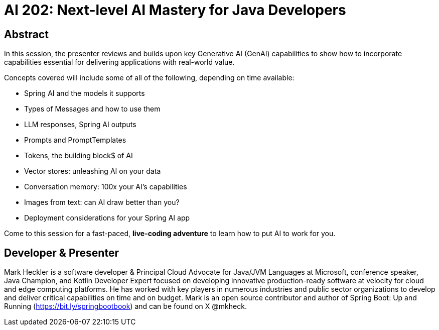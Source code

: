 = AI 202: Next-level AI Mastery for Java Developers

== Abstract

In this session, the presenter reviews and builds upon key Generative AI (GenAI) capabilities to show how to incorporate capabilities essential for delivering applications with real-world value.

Concepts covered will include some of all of the following, depending on time available:

* Spring AI and the models it supports
* Types of Messages and how to use them
* LLM responses, Spring AI outputs
* Prompts and PromptTemplates
* Tokens, the building block$ of AI
* Vector stores: unleashing AI on your data
* Conversation memory: 100x your AI's capabilities
* Images from text: can AI draw better than you?
* Deployment considerations for your Spring AI app

Come to this session for a fast-paced, *live-coding adventure* to learn how to put AI to work for you.

== Developer & Presenter

Mark Heckler is a software developer & Principal Cloud Advocate for Java/JVM Languages at Microsoft, conference speaker, Java Champion, and Kotlin Developer Expert focused on developing innovative production-ready software at velocity for cloud and edge computing platforms. He has worked with key players in numerous industries and public sector organizations to develop and deliver critical capabilities on time and on budget. Mark is an open source contributor and author of Spring Boot: Up and Running (https://bit.ly/springbootbook) and can be found on X @mkheck.